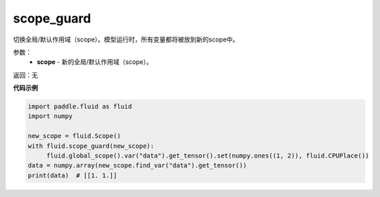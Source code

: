 .. _cn_api_fluid_executor_scope_guard:

scope_guard
-------------------------------

.. py:function:: paddle.fluid.executor.scope_guard (scope)


切换全局/默认作用域（scope）。模型运行时，所有变量都将被放到新的scope中。

参数：
    - **scope** - 新的全局/默认作用域（scope）。

返回：无

**代码示例**

.. code-block:: python

    import paddle.fluid as fluid
    import numpy

    new_scope = fluid.Scope()
    with fluid.scope_guard(new_scope):
         fluid.global_scope().var("data").get_tensor().set(numpy.ones((1, 2)), fluid.CPUPlace())
    data = numpy.array(new_scope.find_var("data").get_tensor())
    print(data)  # [[1. 1.]]

